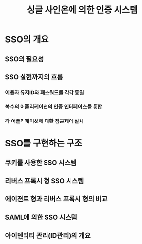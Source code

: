 #+TITLE: 싱글 사인온에 의한 인증 시스템

* SSO의 개요
** SSO의 필요성

** SSO 실현까지의 흐름
*** 이용자 유저ID와 패스워드를 각각 통일

*** 복수의 어플리케이션의 인증 인터페이스를 통합

*** 각 어플리케이션에 대한 접근제어 실시

* SSO를 구현하는 구조

** 쿠키를 사용한 SSO 시스템


** 리버스 프록시 형 SSO 시스템


** 에이젼트 형과 리버스 프록시 형의 비교

** SAML에 의한 SSO 시스템

** 아이덴티티 관리(ID관리)의 개요






